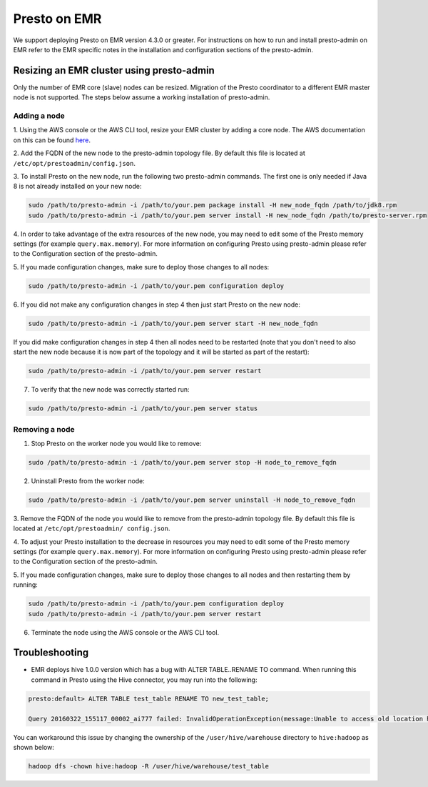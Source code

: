 =============
Presto on EMR
=============

We support deploying Presto on EMR version 4.3.0 or greater. For instructions
on how to run and install presto-admin on EMR refer to the EMR specific notes
in the installation and configuration sections of the presto-admin.

Resizing an EMR cluster using presto-admin
==========================================

Only the number of EMR core (slave) nodes can be resized. Migration of the
Presto coordinator to a different EMR master node is not supported. The
steps below assume a working installation of presto-admin.

Adding a node
-------------

1. Using the AWS console or the AWS CLI tool, resize your EMR cluster by
adding a core node. The AWS documentation on this can be found
`here <http://docs.aws.amazon.com/ElasticMapReduce/latest/ManagementGuide/emr-manage-resize.html>`_.

2. Add the FQDN of the new node to the presto-admin topology file.
By default this file is located at ``/etc/opt/prestoadmin/config.json``.

3. To install Presto on the new node, run the following two presto-admin
commands. The first one is only needed if Java 8 is not already installed on your
new node:

.. code-block:: bash

    sudo /path/to/presto-admin -i /path/to/your.pem package install -H new_node_fqdn /path/to/jdk8.rpm
    sudo /path/to/presto-admin -i /path/to/your.pem server install -H new_node_fqdn /path/to/presto-server.rpm

4. In order to take advantage of the extra resources of the new node, you
may need to edit some of the Presto memory settings (for example
``query.max.memory``). For more information on configuring Presto using
presto-admin please refer to the Configuration section of the presto-admin.

5. If you made configuration changes, make sure to deploy those changes to
all nodes:

.. code-block:: bash

    sudo /path/to/presto-admin -i /path/to/your.pem configuration deploy

6. If you did not make any configuration changes in step 4 then just start
Presto on the new node:

.. code-block:: bash

    sudo /path/to/presto-admin -i /path/to/your.pem server start -H new_node_fqdn

If you did make configuration changes in step 4 then all nodes need to be restarted
(note that you don't need to also start the new node because it is now part
of the topology and it will be started as part of the restart):

.. code-block:: bash

    sudo /path/to/presto-admin -i /path/to/your.pem server restart

7. To verify that the new node was correctly started run:

.. code-block:: bash

    sudo /path/to/presto-admin -i /path/to/your.pem server status

Removing a node
---------------

1. Stop Presto on the worker node you would like to remove:

.. code-block:: bash

    sudo /path/to/presto-admin -i /path/to/your.pem server stop -H node_to_remove_fqdn

2. Uninstall Presto from the worker node:

.. code-block:: bash

    sudo /path/to/presto-admin -i /path/to/your.pem server uninstall -H node_to_remove_fqdn

3. Remove the FQDN of the node you would like to remove from the presto-admin
topology file. By default this file is located at ``/etc/opt/prestoadmin/
config.json``.

4. To adjust your Presto installation to the decrease in resources you
may need to edit some of the Presto memory settings (for example
``query.max.memory``). For more information on configuring Presto using
presto-admin please refer to the Configuration section of the presto-admin.

5. If you made configuration changes, make sure to deploy those changes to
all nodes and then restarting them by running:

.. code-block:: bash

    sudo /path/to/presto-admin -i /path/to/your.pem configuration deploy
    sudo /path/to/presto-admin -i /path/to/your.pem server restart

6. Terminate the node using the AWS console or the AWS CLI tool.

Troubleshooting
===============

* EMR deploys hive 1.0.0 version which has a bug with ALTER TABLE..RENAME TO command. When running this command in Presto using the Hive connector, you may run into the following:

.. code-block:: none

    presto:default> ALTER TABLE test_table RENAME TO new_test_table;
    
    Query 20160322_155117_00002_ai777 failed: InvalidOperationException(message:Unable to access old location hdfs://node:8020/user/hive/warehouse/test_table for table default.test_table)
    
You can workaround this issue by changing the ownership of the ``/user/hive/warehouse`` directory to ``hive:hadoop`` as shown below:

.. code-block:: none

    hadoop dfs -chown hive:hadoop -R /user/hive/warehouse/test_table
